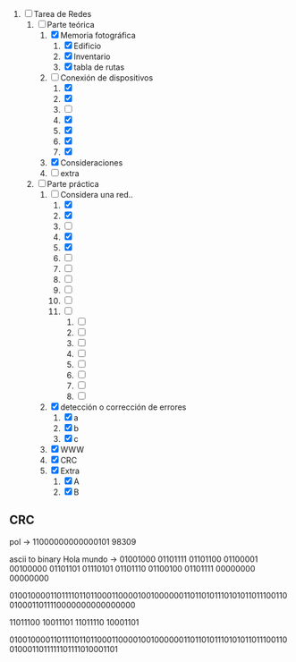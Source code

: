 
1. [-] Tarea de Redes
   1. [-] Parte teórica
      1. [X] Memoria fotográfica
         1. [X] Edificio
         2. [X] Inventario
         3. [X] tabla de rutas
      2. [-] Conexión de dispositivos
         1. [X] 
         2. [X] 
         3. [ ] 
         4. [X] 
         5. [X] 
         6. [X] 
         7. [X] 
      3. [X] Consideraciones
      4. [ ] extra
   2. [-] Parte práctica
      1. [-] Considera una red..
         1. [X] 
         2. [X] 
         3. [ ] 
         4. [X] 
         5. [X] 
         6. [ ] 
         7. [ ] 
         8. [ ] 
         9. [ ] 
         10. [ ] 
         11. [ ] 
             1. [ ] 
             2. [ ] 
             3. [ ] 
             4. [ ] 
             5. [ ] 
             6. [ ] 
             7. [ ] 
             8. [ ] 
      2. [X] detección o corrección de errores
         1. [X] a
         2. [X] b
         3. [X] c
      3. [X] WWW
      4. [X] CRC
      5. [X] Extra
         1. [X] A
         2. [X] B



** CRC

pol -> 11000000000000101
98309

ascii to binary
Hola mundo -> 01001000 01101111 01101100 01100001 00100000 01101101 01110101 01101110 01100100 01101111 00000000 00000000

010010000110111101101100011000010010000001101101011101010110111001100100011011110000000000000000

11011100 10011101
11011110 10001101

010010000110111101101100011000010010000001101101011101010110111001100100011011111101111010001101

